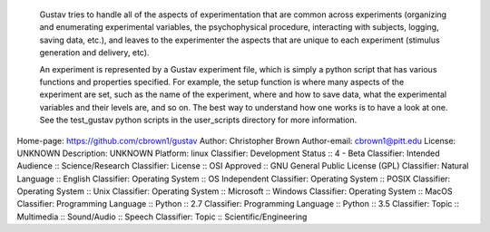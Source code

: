     Gustav tries to handle all of the aspects of experimentation that are 
    common across experiments (organizing and enumerating experimental 
    variables, the psychophysical procedure, interacting with subjects, 
    logging, saving data, etc.), and leaves to the experimenter the aspects 
    that are unique to each experiment (stimulus generation and delivery, etc). 
    
    An experiment is represented by a Gustav experiment file, which is simply 
    a python script that has various functions and properties specified. For 
    example, the setup function is where many aspects of the experiment are 
    set, such as the name of the experiment, where and how to save data, what 
    the experimental variables and their levels are, and so on. The best way 
    to understand how one works is to have a look at one. See the test_gustav 
    python scripts in the user_scripts directory for more information.


Home-page: https://github.com/cbrown1/gustav
Author: Christopher Brown
Author-email: cbrown1@pitt.edu
License: UNKNOWN
Description: UNKNOWN
Platform: linux
Classifier: Development Status :: 4 - Beta
Classifier: Intended Audience :: Science/Research
Classifier: License :: OSI Approved :: GNU General Public License (GPL)
Classifier: Natural Language :: English
Classifier: Operating System :: OS Independent
Classifier: Operating System :: POSIX
Classifier: Operating System :: Unix
Classifier: Operating System :: Microsoft :: Windows
Classifier: Operating System :: MacOS
Classifier: Programming Language :: Python :: 2.7
Classifier: Programming Language :: Python :: 3.5
Classifier: Topic :: Multimedia :: Sound/Audio :: Speech
Classifier: Topic :: Scientific/Engineering
